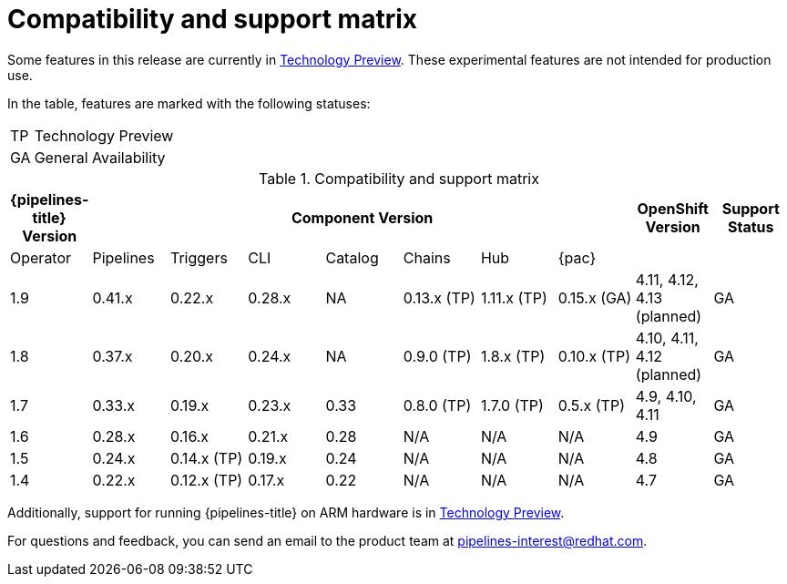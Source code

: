 [id="compatibility-support-matrix_{context}"]
= Compatibility and support matrix

Some features in this release are currently in link:https://access.redhat.com/support/offerings/techpreview[Technology Preview]. These experimental features are not intended for production use.

In the table, features are marked with the following statuses:

[horizontal]
TP:: Technology Preview
GA:: General Availability

// Writer, see http://dashboard.apps.cicd.ospqa.com/releases/componentmatrix/

.Compatibility and support matrix
[options="header"]
|===

| {pipelines-title} Version 7+| Component Version | OpenShift Version | Support Status

| Operator | Pipelines | Triggers | CLI | Catalog | Chains | Hub | {pac} | |

|1.9 | 0.41.x | 0.22.x | 0.28.x | NA | 0.13.x (TP) | 1.11.x (TP) | 0.15.x (GA) | 4.11, 4.12, 4.13 (planned) | GA

|1.8 | 0.37.x | 0.20.x | 0.24.x | NA | 0.9.0 (TP) | 1.8.x (TP) | 0.10.x (TP) | 4.10, 4.11, 4.12 (planned) | GA

|1.7 | 0.33.x | 0.19.x | 0.23.x | 0.33 | 0.8.0 (TP) | 1.7.0 (TP) | 0.5.x (TP) | 4.9, 4.10, 4.11 | GA

|1.6 | 0.28.x | 0.16.x | 0.21.x | 0.28 | N/A | N/A | N/A | 4.9 | GA

|1.5 | 0.24.x | 0.14.x (TP) | 0.19.x | 0.24 | N/A | N/A | N/A | 4.8 | GA

|1.4 | 0.22.x | 0.12.x (TP) | 0.17.x | 0.22 | N/A | N/A | N/A | 4.7 | GA

|===

Additionally, support for running {pipelines-title} on ARM hardware is in link:https://access.redhat.com/support/offerings/techpreview[Technology Preview].

For questions and feedback, you can send an email to the product team at pipelines-interest@redhat.com.
